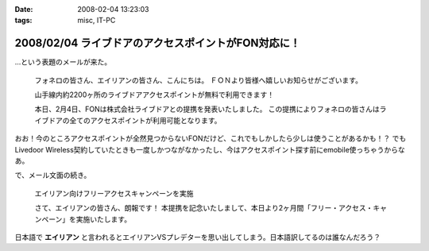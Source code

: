 :date: 2008-02-04 13:23:03
:tags: misc, IT-PC

====================================================
2008/02/04 ライブドアのアクセスポイントがFON対応に！
====================================================

...という表題のメールが来た。

.. highlights::

  フォネロの皆さん、エイリアンの皆さん、こんにちは。
  ＦＯＮより皆様へ嬉しいお知らせがございます。

  山手線内約2200ヶ所のライブドアアクセスポイントが無料で利用できます！

  本日、2月4日、FONは株式会社ライブドアとの提携を発表いたしました。
  この提携によりフォネロの皆さんはライブドアの全てのアクセスポイントが利用可能となります。


おお！今のところアクセスポイントが全然見つからないFONだけど、これでもしかしたら少しは使うことがあるかも！？
でもLivedoor Wireless契約していたときも一度しかつながなかったし、今はアクセスポイント探す前にemobile使っちゃうからなあ。

で、メール文面の続き。

.. highlights::

  エイリアン向けフリーアクセスキャンペーンを実施 

  さて、エイリアンの皆さん、朗報です！
  本提携を記念いたしまして、本日より2ヶ月間「フリー・アクセス・キャンペーン」を実施いたします。

日本語で **エイリアン** と言われるとエイリアンVSプレデターを思い出してしまう。日本語訳してるのは誰なんだろう？


.. :extend type: text/html
.. :extend:



.. :comments:
.. :comment id: 2008-02-05.6752781921
.. :title: Re:ライブドアのアクセスポイントがFON対応に！
.. :author: jack
.. :date: 2008-02-05 09:51:16
.. :email: 
.. :url: 
.. :body:
.. ライブドアワイヤレスまだやってたのね(笑)。
.. 
.. 個人的にはそこそこ使えました。が、十分あるような無いような微妙なエリア感でやめてしまったけど。
.. 
.. FONね、FONもねぇ～。実際FON であっしがアクセスポイント提供しても、ウチのおとなりさんくらいしか使えない。マンションの3Fだし、窓から見えるのは中学校の校庭だし。
.. 
